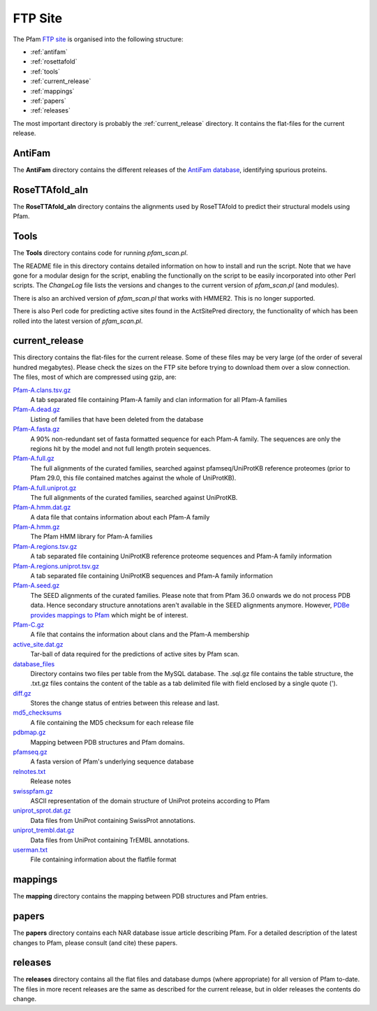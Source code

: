 ********
FTP Site
********

The Pfam `FTP site <http://ftp.ebi.ac.uk/pub/databases/Pfam>`_ is organised into the following structure: 

- :ref:`antifam`
- :ref:`rosettafold`
- :ref:`tools`
- :ref:`current_release`
- :ref:`mappings`
- :ref:`papers`
- :ref:`releases`

The most important directory is probably the :ref:`current_release` directory. It contains the flat-files for the current release.

.. _antifam:

AntiFam
=======
The **AntiFam** directory contains the different releases of the 
`AntiFam database <https://www.ebi.ac.uk/research/bateman/software/antifam-tool-identify-spurious-proteins>`_, identifying spurious proteins.

.. _rosettafold:

RoseTTAfold_aln
===============
The **RoseTTAfold_aln** directory contains the alignments used by RoseTTAfold to predict their structural models using Pfam.

.. _tools:

Tools
=====
The **Tools** directory contains code for running *pfam_scan.pl*. 

The README file in this directory contains detailed information on 
how to install and run the script. Note that we have gone for a modular design for the script, enabling the functionally on the script 
to be easily incorporated into other Perl scripts. The *ChangeLog* file lists the versions and changes to the current version of 
*pfam_scan.pl* (and modules). 

There is also an archived version of *pfam_scan.pl* that works with HMMER2. This is no longer supported. 

There is also Perl code for predicting active sites found in the ActSitePred directory, the functionality of which has been rolled 
into the latest version of *pfam_scan.pl*.

.. _current_release:

current_release
===============
This directory contains the flat-files for the current release. Some of these files may be very large (of the order of several hundred megabytes). 
Please check the sizes on the FTP site before trying to download them over a slow connection. 
The files, most of which are compressed using gzip, are:

`Pfam-A.clans.tsv.gz <https://ftp.ebi.ac.uk/pub/databases/Pfam/current_release/Pfam-A.clans.tsv.gz>`_
    A tab separated file containing Pfam-A family and clan information for all Pfam-A families 
`Pfam-A.dead.gz <https://ftp.ebi.ac.uk/pub/databases/Pfam/current_release/Pfam-A.dead.gz>`_
    Listing of families that have been deleted from the database 
`Pfam-A.fasta.gz <https://ftp.ebi.ac.uk/pub/databases/Pfam/current_release/Pfam-A.fasta.gz>`_
    A 90% non-redundant set of fasta formatted sequence for each Pfam-A family. The sequences are only the regions hit by the 
    model and not full length protein sequences. 
`Pfam-A.full.gz <https://ftp.ebi.ac.uk/pub/databases/Pfam/current_release/Pfam-A.full.gz>`_
    The full alignments of the curated families, searched against pfamseq/UniProtKB reference proteomes (prior to Pfam 29.0, 
    this file contained matches against the whole of UniProtKB). 
`Pfam-A.full.uniprot.gz <https://ftp.ebi.ac.uk/pub/databases/Pfam/current_release/Pfam-A.full.uniprot.gz>`_
    The full alignments of the curated families, searched against UniProtKB. 
`Pfam-A.hmm.dat.gz <https://ftp.ebi.ac.uk/pub/databases/Pfam/current_release/Pfam-A.hmm.dat.gz>`_
    A data file that contains information about each Pfam-A family 
`Pfam-A.hmm.gz <https://ftp.ebi.ac.uk/pub/databases/Pfam/current_release/Pfam-A.hmm.gz>`_
    The Pfam HMM library for Pfam-A families 
`Pfam-A.regions.tsv.gz <https://ftp.ebi.ac.uk/pub/databases/Pfam/current_release/Pfam-A.regions.tsv.gz>`_
    A tab separated file containing UniProtKB reference proteome sequences and Pfam-A family information 
`Pfam-A.regions.uniprot.tsv.gz <https://ftp.ebi.ac.uk/pub/databases/Pfam/current_release/Pfam-A.regions.uniprot.tsv.gz>`_
   A tab separated file containing UniProtKB sequences and Pfam-A family information
`Pfam-A.seed.gz <https://ftp.ebi.ac.uk/pub/databases/Pfam/current_release/Pfam-A.seed.gz>`_
    The SEED alignments of the curated families.
    Please note that from Pfam 36.0 onwards we do not process PDB data. Hence secondary structure annotations aren't available in the SEED alignments anymore. However, `PDBe provides mappings to Pfam <https://ftp.ebi.ac.uk/pub/databases/msd/sifts/flatfiles/tsv/pdb_pfam_mapping.tsv.gz>`_ which might be of interest. 
`Pfam-C.gz <https://ftp.ebi.ac.uk/pub/databases/Pfam/current_release/Pfam-C.gz>`_
    A file that contains the information about clans and the Pfam-A membership 
`active_site.dat.gz <https://ftp.ebi.ac.uk/pub/databases/Pfam/current_release/active_site.dat.gz>`_
    Tar-ball of data required for the predictions of active sites by Pfam scan. 
`database_files <https://ftp.ebi.ac.uk/pub/databases/Pfam/current_release/database_files>`_
    Directory contains two files per table from the MySQL database. The .sql.gz file contains the table structure, the .txt.gz 
    files contains the content of the table as a tab delimited file with field enclosed by a single quote ('). 
`diff.gz <https://ftp.ebi.ac.uk/pub/databases/Pfam/current_release/diff.gz>`_
    Stores the change status of entries between this release and last. 
`md5_checksums <https://ftp.ebi.ac.uk/pub/databases/Pfam/current_release/md5_checksums>`_
    A file containing the MD5 checksum for each release file
`pdbmap.gz <https://ftp.ebi.ac.uk/pub/databases/Pfam/current_release/pdbmap.gz>`_
    Mapping between PDB structures and Pfam domains. 
`pfamseq.gz <https://ftp.ebi.ac.uk/pub/databases/Pfam/current_release/pfamseq.gz>`_
    A fasta version of Pfam's underlying sequence database 
`relnotes.txt <https://ftp.ebi.ac.uk/pub/databases/Pfam/current_release/relnotes.txt>`_
    Release notes 
`swisspfam.gz <https://ftp.ebi.ac.uk/pub/databases/Pfam/current_release/swisspfam.gz>`_
    ASCII representation of the domain structure of UniProt proteins according to Pfam 
`uniprot_sprot.dat.gz <https://ftp.ebi.ac.uk/pub/databases/Pfam/current_release/uniprot_sprot.dat.gz>`_
    Data files from UniProt containing SwissProt annotations. 
`uniprot_trembl.dat.gz <https://ftp.ebi.ac.uk/pub/databases/Pfam/current_release/uniprot_trembl.dat.gz>`_
    Data files from UniProt containing TrEMBL annotations. 
`userman.txt <https://ftp.ebi.ac.uk/pub/databases/Pfam/current_release/userman.txt>`_
    File containing information about the flatfile format 

.. _mappings:

mappings
========
The **mapping** directory contains the mapping between PDB structures and Pfam entries.

.. _papers:

papers
======
The **papers** directory contains each NAR database issue article describing Pfam. For a detailed description of the latest changes 
to Pfam, please consult (and cite) these papers.

.. _releases:

releases
========
The **releases** directory contains all the flat files and database dumps (where appropriate) for all version of Pfam to-date. 
The files in more recent releases are the same as described for the current release, but in older releases the contents do change.
